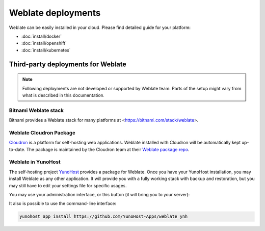 .. _deployments:

Weblate deployments
===================

Weblate can be easily installed in your cloud. Please find detailed guide for your platform:

* :doc:`install/docker`
* :doc:`install/openshift`
* :doc:`install/kubernetes`

Third-party deployments for Weblate
+++++++++++++++++++++++++++++++++++

.. note::

   Following deployments are not developed or supported by Weblate team. Parts
   of the setup might vary from what is described in this documentation.

Bitnami Weblate stack
---------------------

Bitnami provides a Weblate stack for many platforms at
<https://bitnami.com/stack/weblate>.

.. seealso::

   `Weblate packaged by Bitnami <https://docs.bitnami.com/general/apps/weblate/>`_

Weblate Cloudron Package
------------------------

`Cloudron <https://www.cloudron.io/>`_ is a platform for self-hosting web applications.
Weblate installed with Cloudron will be automatically kept up-to-date.
The package is maintained by the Cloudron team at their `Weblate package repo <https://git.cloudron.io/cloudron/weblate-app>`_.

.. image:: /images/cloudron.png
   :alt: Install Weblate with Cloudron
   :target: https://www.cloudron.io/button.html?app=org.weblate.cloudronapp

Weblate in YunoHost
-------------------

The self-hosting project `YunoHost <https://yunohost.org/>`_ provides a package
for Weblate. Once you have your YunoHost installation, you may install Weblate
as any other application. It will provide you with a fully working stack with backup
and restoration, but you may still have to edit your settings file for specific
usages.

You may use your administration interface, or this button (it will bring you to your server):

.. image:: /images/install-with-yunohost.png
   :alt: Install Weblate with YunoHost
   :target: https://install-app.yunohost.org/?app=weblate

It also is possible to use the command-line interface:

.. code-block:: sh

    yunohost app install https://github.com/YunoHost-Apps/weblate_ynh
